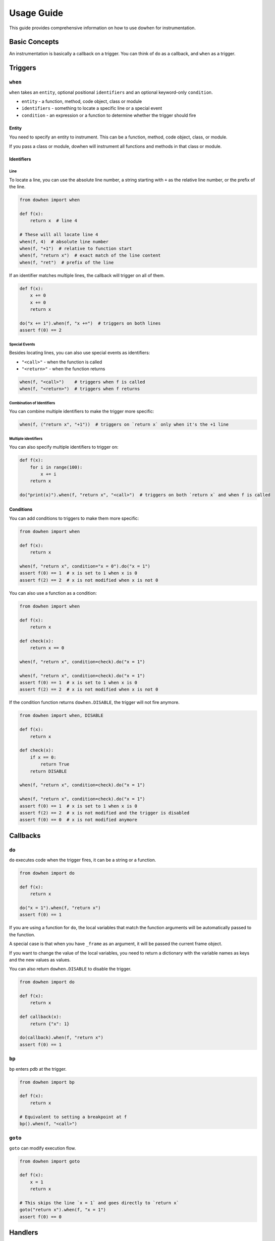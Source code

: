 Usage Guide
===========

This guide provides comprehensive information on how to use dowhen for instrumentation.

Basic Concepts
--------------

An instrumentation is basically a callback on a trigger. You can think of ``do`` as a callback, and ``when`` as a trigger.

Triggers
--------

``when``
~~~~~~~~

``when`` takes an ``entity``, optional positional ``identifiers`` and an optional keyword-only ``condition``.

* ``entity`` - a function, method, code object, class or module
* ``identifiers`` - something to locate a specific line or a special event
* ``condition`` - an expression or a function to determine whether the trigger should fire

Entity
^^^^^^

You need to specify an entity to instrument. This can be a function, method, code object, class, or module.

If you pass a class or module, dowhen will instrument all functions and methods in that class or module.

Identifiers
^^^^^^^^^^^

Line
""""

To locate a line, you can use the absolute line number, a string starting with ``+`` as
the relative line number, or the prefix of the line.

.. code-block:: python

   from dowhen import when

   def f(x):
       return x  # line 4

   # These will all locate line 4
   when(f, 4)  # absolute line number
   when(f, "+1")  # relative to function start
   when(f, "return x")  # exact match of the line content
   when(f, "ret")  # prefix of the line

If an identifier matches multiple lines, the callback will trigger on all of them.

.. code-block:: python

   def f(x):
       x += 0
       x += 0
       return x

   do("x += 1").when(f, "x +=")  # triggers on both lines
   assert f(0) == 2

Special Events
""""""""""""""

Besides locating lines, you can also use special events as identifiers:

* ``"<call>"`` - when the function is called
* ``"<return>"`` - when the function returns

.. code-block:: python

   when(f, "<call>")    # triggers when f is called
   when(f, "<return>")  # triggers when f returns

Combination of Identifiers
""""""""""""""""""""""""""

You can combine multiple identifiers to make the trigger more specific:

.. code-block:: python

   when(f, ("return x", "+1"))  # triggers on `return x` only when it's the +1 line

Multiple identifiers
""""""""""""""""""""

You can also specify multiple identifiers to trigger on:

.. code-block:: python

   def f(x):
       for i in range(100):
           x += i
       return x

   do("print(x)").when(f, "return x", "<call>")  # triggers on both `return x` and when f is called

Conditions
^^^^^^^^^^

You can add conditions to triggers to make them more specific:

.. code-block:: python

   from dowhen import when

   def f(x):
       return x
    
   when(f, "return x", condition="x = 0").do("x = 1")
   assert f(0) == 1  # x is set to 1 when x is 0
   assert f(2) == 2  # x is not modified when x is not 0

You can also use a function as a condition:

.. code-block:: python

   from dowhen import when

   def f(x):
       return x

   def check(x):
       return x == 0

   when(f, "return x", condition=check).do("x = 1")
    
   when(f, "return x", condition=check).do("x = 1")
   assert f(0) == 1  # x is set to 1 when x is 0
   assert f(2) == 2  # x is not modified when x is not 0

If the condition function returns ``dowhen.DISABLE``, the trigger will not fire anymore.

.. code-block:: python

   from dowhen import when, DISABLE

   def f(x):
       return x

   def check(x):
       if x == 0:
           return True
       return DISABLE

   when(f, "return x", condition=check).do("x = 1")
    
   when(f, "return x", condition=check).do("x = 1")
   assert f(0) == 1  # x is set to 1 when x is 0
   assert f(2) == 2  # x is not modified and the trigger is disabled
   assert f(0) == 0  # x is not modified anymore

Callbacks
---------

``do``
~~~~~~

``do`` executes code when the trigger fires, it can be a string or a function.

.. code-block:: python

   from dowhen import do

   def f(x):
       return x

   do("x = 1").when(f, "return x")
   assert f(0) == 1

If you are using a function for ``do``, the local variables that match the function arguments
will be automatically passed to the function.

A special case is that when you have ``_frame`` as an argument, it will be passed the current frame object.

If you want to change the value of the local variables, you need to return a dictionary
with the variable names as keys and the new values as values.

You can also return ``dowhen.DISABLE`` to disable the trigger.

.. code-block:: python

   from dowhen import do

   def f(x):
       return x

   def callback(x):
       return {"x": 1}

   do(callback).when(f, "return x")
   assert f(0) == 1

``bp``
~~~~~~

``bp`` enters pdb at the trigger.

.. code-block:: python

   from dowhen import bp

   def f(x):
       return x

   # Equivalent to setting a breakpoint at f
   bp().when(f, "<call>")

``goto``
~~~~~~~~

``goto`` can modify execution flow.

.. code-block:: python

   from dowhen import goto

   def f(x):
       x = 1
       return x

   # This skips the line `x = 1` and goes directly to `return x`
   goto("return x").when(f, "x = 1")
   assert f(0) == 0

Handlers
--------

When you combine a trigger with a callback, you create a handler.

.. code-block:: python

   from dowhen import when, do

   def f(x):
       return x

   # This creates a handler
   handler = when(f, "return x").do("x = 1")
   assert f(0) == 1  # x is set to 1 when f is called

   # You can temporarily disable the handler
   handler.disable()
   assert f(0) == 0  # x is not modified anymore

   # You can re-enable the handler
   handler.enable()
   assert f(0) == 1  # x is set to 1 again

   # You can also remove the handler permanently
   handler.remove()
   assert f(0) == 0  # x is not modified anymore

Utilities
---------

clear_all
~~~~~~~~~

You can clear all handlers set by ``dowhen`` using ``clear_all``.

.. code-block:: python

   from dowhen import clear_all

   clear_all()
